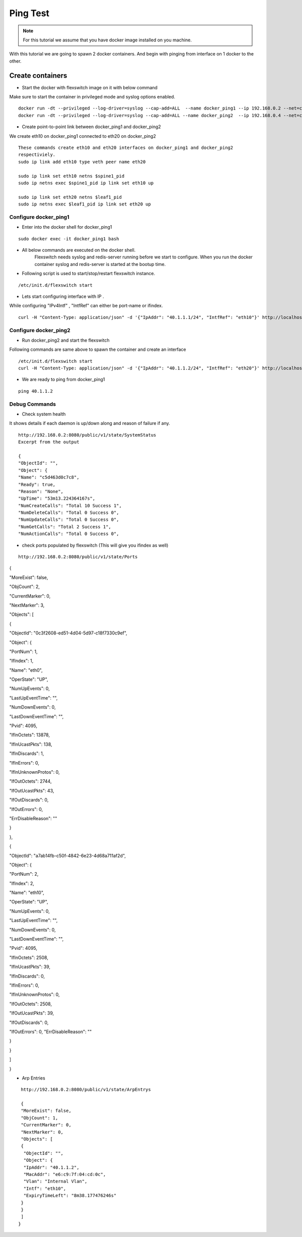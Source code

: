 Ping Test 
===============

.. Note :: For this tutorial we assume that  you have docker image installed on you machine.



With this tutorial we are going to spawn 2 docker containers. 
And begin with pinging from interface on 1 docker to the other.

Create containers
**********************

-  Start the docker with flexswitch image on it with below command

Make sure to start the container in privileged mode and syslog options enabled.
::
    
    docker run -dt --privileged --log-driver=syslog --cap-add=ALL  --name docker_ping1 --ip 192.168.0.2 --net=clos-oob-network  -P libero18/ubuntu-14.04:Flexv43
    docker run -dt --privileged --log-driver=syslog --cap-add=ALL --name docker_ping2  --ip 192.168.0.4 --net=clos-oob-network  -P libero18/ubuntu-14.04:Flexv43

-  Create point-to-point link between docker_ping1 and docker_ping2

We create eth10 on docker_ping1 connected to eth20 on docker_ping2


:: 
    
    These commands create eth10 and eth20 interfaces on docker_ping1 and docker_ping2 
    respectiviely.
    sudo ip link add eth10 type veth peer name eth20

    sudo ip link set eth10 netns $spine1_pid
    sudo ip netns exec $spine1_pid ip link set eth10 up

    sudo ip link set eth20 netns $leaf1_pid
    sudo ip netns exec $leaf1_pid ip link set eth20 up


Configure docker_ping1 
^^^^^^^^^^^^^^^^^^^^^^^^^^
-  Enter into the docker shell for docker_ping1

::
    
    sudo docker exec -it docker_ping1 bash


- All below commands are executed on the docker shell. 
   Flexswitch needs syslog and redis-server running before we start to configure. When you run the docker container syslog and redis-server is started at the bootup time. 


- Following script is used to start/stop/restart flexswitch instance. 

::

     /etc/init.d/flexswitch start

- Lets start configuring interface with IP . 

While configuring "IPv4Intf" , "IntfRef" can either be port-name or ifindex.

::
   
   curl -H "Content-Type: application/json" -d '{"IpAddr": "40.1.1.1/24", "IntfRef": "eth10"}' http://localhost:8080/public/v1/config/IPv4Intf

Configure docker_ping2 
^^^^^^^^^^^^^^^^^^^^^^^^^^
-  Run docker_ping2 and start the flexswitch

Following commands are same above  to spawn the container and create an interface 

 
::


    /etc/init.d/flexswitch start
    curl -H "Content-Type: application/json" -d '{"IpAddr": "40.1.1.2/24", "IntfRef": "eth20"}' http://localhost:8080/public/v1/config/IPv4Intf
 

 
- We are ready to ping from docker_ping1

::
     
    ping 40.1.1.2

Debug Commands
^^^^^^^^^^^^^^^^^^^^^

- Check system health 

It shows details if each daemon is up/down along and reason of failure if any. 

:: 

    http://192.168.0.2:8080/public/v1/state/SystemStatus
    Excerpt from the output

    {
    "ObjectId": "",
    "Object": {
    "Name": "c5d463d0c7c8",
    "Ready": true,
    "Reason": "None",
    "UpTime": "53m13.224364167s",
    "NumCreateCalls": "Total 10 Success 1",
    "NumDeleteCalls": "Total 0 Success 0",
    "NumUpdateCalls": "Total 0 Success 0",
    "NumGetCalls": "Total 2 Success 1",
    "NumActionCalls": "Total 0 Success 0",



- check ports populated by flexswitch (This will give you ifindex as well) 

::

    http://192.168.0.2:8080/public/v1/state/Ports


{

"MoreExist": false,

"ObjCount": 2,

"CurrentMarker": 0,

"NextMarker": 3,

"Objects": [

{

"ObjectId": "0c3f2608-ed51-4d04-5d97-c18f7330c9ef",

"Object": {

"PortNum": 1,

"IfIndex": 1,

"Name": "eth0",

"OperState": "UP",

"NumUpEvents": 0,

"LastUpEventTime": "",

"NumDownEvents": 0,

"LastDownEventTime": "",

"Pvid": 4095,

"IfInOctets": 13878,

"IfInUcastPkts": 138,

"IfInDiscards": 1,

"IfInErrors": 0,

"IfInUnknownProtos": 0,

"IfOutOctets": 2744,

"IfOutUcastPkts": 43,

"IfOutDiscards": 0,

"IfOutErrors": 0,

"ErrDisableReason": ""

}

},

{

"ObjectId": "a7ab14fb-c50f-4842-6e23-4d68a711af2d",

"Object": {

"PortNum": 2,

"IfIndex": 2,

"Name": "eth10",

"OperState": "UP",

"NumUpEvents": 0,

"LastUpEventTime": "",

"NumDownEvents": 0,

"LastDownEventTime": "",

"Pvid": 4095,

"IfInOctets": 2508,

"IfInUcastPkts": 39,

"IfInDiscards": 0,

"IfInErrors": 0,

"IfInUnknownProtos": 0,

"IfOutOctets": 2508,

"IfOutUcastPkts": 39,

"IfOutDiscards": 0,

"IfOutErrors": 0,
"ErrDisableReason": ""

}

}

]

}    

- Arp Entries

::

    http://192.168.0.2:8080/public/v1/state/ArpEntrys
  
    {
    "MoreExist": false,
    "ObjCount": 1,
    "CurrentMarker": 0,
    "NextMarker": 0,
    "Objects": [
    {
     "ObjectId": "",
     "Object": {
     "IpAddr": "40.1.1.2",
     "MacAddr": "e6:c9:7f:04:cd:0c",
     "Vlan": "Internal Vlan",
     "Intf": "eth10",
     "ExpiryTimeLeft": "8m38.177476246s"
    }
    }
    ]
   }


